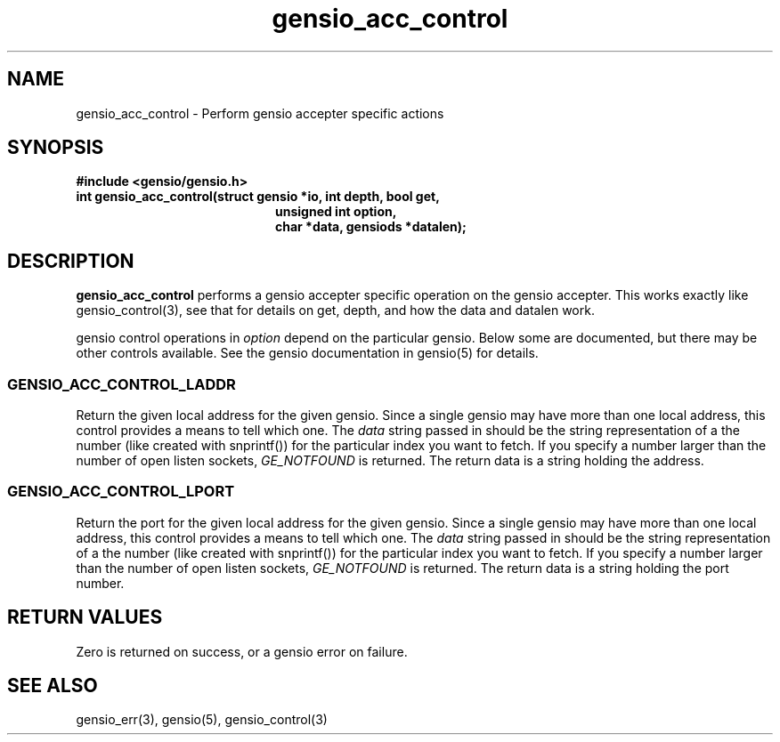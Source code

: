.TH gensio_acc_control 3 "27 Feb 2019"
.SH NAME
gensio_acc_control \- Perform gensio accepter specific actions
.SH SYNOPSIS
.B #include <gensio/gensio.h>
.TP 20
.B int gensio_acc_control(struct gensio *io, int depth, bool get,
.br
.B                    unsigned int option,
.br
.B                    char *data, gensiods *datalen);
.SH "DESCRIPTION"
.B gensio_acc_control
performs a gensio accepter specific operation on the gensio accepter.
This works exactly like gensio_control(3), see that for details on get,
depth, and how the data and datalen work.

gensio control operations in
.I option
depend on the particular gensio.  Below some are documented, but there
may be other controls available.  See the gensio documentation in
gensio(5) for details.
.SS "GENSIO_ACC_CONTROL_LADDR"
Return the given local address for the given gensio.  Since a single
gensio may have more than one local address, this control provides a
means to tell which one.  The
.I data
string passed in should be the string representation of a the number (like
created with snprintf()) for the particular index you want to fetch.  If
you specify a number larger than the number of open listen sockets,
.I GE_NOTFOUND
is returned.  The return data is a string holding the address.
.SS "GENSIO_ACC_CONTROL_LPORT"
Return the port for the given local address for the given gensio.
Since a single gensio may have more than one local address, this
control provides a means to tell which one.  The
.I data
string passed in should be the string representation of a the number (like
created with snprintf()) for the particular index you want to fetch.  If
you specify a number larger than the number of open listen sockets,
.I GE_NOTFOUND
is returned.  The return data is a string holding the port number.

.SH "RETURN VALUES"
Zero is returned on success, or a gensio error on failure.
.SH "SEE ALSO"
gensio_err(3), gensio(5), gensio_control(3)
